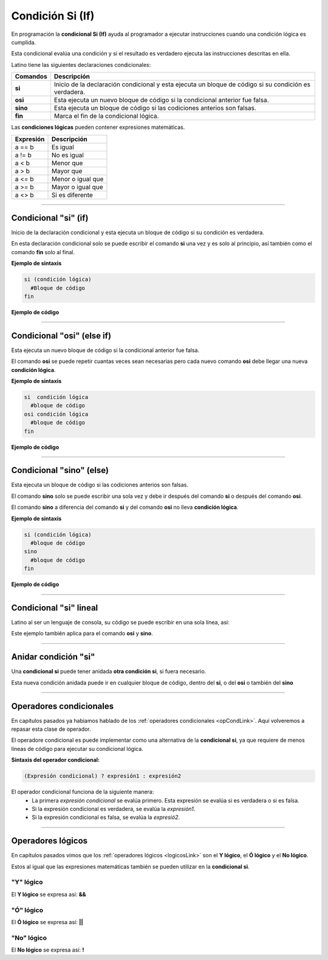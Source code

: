 .. _siLink:

.. meta::
   :description: Condición SI en Latino
   :keywords: manual, documentacion, latino, sintaxis, si, if

==================
Condición Si (If)
==================
En programación la **condicional Si (If)** ayuda al programador a ejecutar instrucciones cuando una condición lógica es cumplida.

Esta condicional evalúa una condición y si el resultado es verdadero ejecuta las instrucciones descritas en ella.

Latino tiene las siguientes declaraciones condicionales:

+----------+-------------------------------------------------------------------------------------------------------+
| Comandos | Descripción                                                                                           |
+==========+=======================================================================================================+
| **si**   | Inicio de la declaración condicional y esta ejecuta un bloque de código si su condición es verdadera. |
+----------+-------------------------------------------------------------------------------------------------------+
| **osi**  | Esta ejecuta un nuevo bloque de código si la condicional anterior fue falsa.                          |
+----------+-------------------------------------------------------------------------------------------------------+
| **sino** | Esta ejecuta un bloque de código si las codiciones anterios son falsas.                               |
+----------+-------------------------------------------------------------------------------------------------------+
| **fin**  | Marca el fin de la condicional lógica.                                                                |
+----------+-------------------------------------------------------------------------------------------------------+

Las **condiciones lógicas** pueden contener expresiones matemáticas.

+-----------+-------------------+
| Expresión | Descripción       |
+===========+===================+
| a == b    | Es igual          |
+-----------+-------------------+
| a != b    | No es igual       |
+-----------+-------------------+
| a < b     | Menor que         |
+-----------+-------------------+
| a > b     | Mayor que         |
+-----------+-------------------+
| a <= b    | Menor o igual que |
+-----------+-------------------+
| a >= b    | Mayor o igual que |
+-----------+-------------------+
| a <> b    | Si es diferente   |
+-----------+-------------------+

----

Condicional "si" (if)
--------------------------------------
Inicio de la declaración condicional y esta ejecuta un bloque de código si su condición es verdadera.

En esta declaración condicional solo se puede escribir el comando **si** una vez y es solo al principio, así también como el comando **fin** solo al final.

**Ejemplo de sintaxis**

.. code-block:: bash
   
   si (condición lógica)
     #Bloque de código
   fin

.. nota:: La **condición lógica** se puede escribir entre paréntesis o sin ellos.

**Ejemplo de código**

.. raw:: html

   <pre><code class="language-latino line-numbers">/*
   Si la condición se cumple
   escribirá en pantalla la siguiente oración:
   10 es mayor que 5
   */
   x = 10
   y = 5

   si (x > y)
     escribir(x.." es mayor que "..y)
   fin</code></pre>

----

Condicional "osi" (else if)
-----------------------------
Esta ejecuta un nuevo bloque de código si la condicional anterior fue falsa.

El comando **osi** se puede repetir cuantas veces sean necesarias pero cada nuevo comando **osi** debe llegar una nueva **condición lógica**.

**Ejemplo de sintaxis**

.. code-block:: bash
   
   si  condición lógica
     #bloque de código
   osi condición lógica
     #bloque de código
   fin

**Ejemplo de código**

.. raw:: html

   <pre><code class="language-latino line-numbers">/*
   Si la condición se cumple
   escribirá en pantalla la siguiente oración:
   Y es menor
   */
   x = 10
   y = 5
   z = 20

   si x < y                      //Recuerde que los paréntesis en la condicional lógica es opcional.
     escribir("X es menor")
   osi x > z
     escribir("X es mayor")
   osi y < z
     escribir("Y es menor")
   fin</code></pre>

----

Condicional "sino" (else)
---------------------------
Esta ejecuta un bloque de código si las codiciones anterios son falsas.

El comando **sino** solo se puede escribir una sola vez y debe ir después del comando **si** o después del comando **osi**.

El comando **sino** a diferencia del comando **si** y del comando **osi** no lleva **condición lógica**.

**Ejemplo de sintaxis**

.. code-block:: bash
   
   si (condición lógica)
     #bloque de código
   sino
     #bloque de código
   fin

**Ejemplo de código**

.. raw:: html

   <pre><code class="language-latino line-numbers">/*
   Si la condición se cumple
   escribirá en pantalla la siguiente oración:
   Ninguna condición lógica fue cumplida
   */
   x = 10
   y = 5
   z = 20

   si x < y
     escribir("X es menor")
   osi x > z
     escribir("X es mayor")
   osi y < z
     escribir("Y es menor")
   sino
     escribir("Ninguna condición lógica fue cumplida")
   fin</code></pre>

----

Condicional "si" lineal
------------------------
Latino al ser un lenguaje de consola, su código se puede escribir en una sola línea, asi:

Este ejemplo también aplica para el comando **osi** y **sino**.

.. raw:: html

   <pre><code class="language-latino line-numbers">si x < y escribir("X es menor") fin</code></pre>

----

Anidar condición "si"
----------------------
Una **condicional si** puede tener anidada **otra condición si**, si fuera necesario.

Esta nueva condición anidada puede ir en cualquier bloque de código, dentro del **si**, o del **osi** o también del **sino**

.. raw:: html

   <pre><code class="language-latino line-numbers">x = 40
   
   si x > 10
     escribir("X es mayor que 10")
     si x > 20
       escribir("y mayor que 20")
     sino
       escribir("pero menor que 20")
     fin
   fin</code></pre>

----

Operadores condicionales
-------------------------
En capítulos pasados ya habiamos hablado de los :ref:`operadores condicionales <opCondLink>`. Aquí volveremos a repasar esta clase de operador.

El operadore condicional es puede implementar como una alternativa de la **condicional si**, ya que requiere de menos líneas de código para ejecutar su condicional lógica.

**Sintaxis del operador condicional:**

.. code-block:: bash
   
   (Expresión condicional) ? expresión1 : expresión2

El operador condicional funciona de la siguiente manera:
  * La primera *expresión condicional* se evalúa primero. Esta expresión se evalúa si es verdadera o si es falsa.
  * Si la expresión condicional es verdadera, se evalúa la *expresión1*.
  * Si la expresión condicional es falsa, se evalúa la *expresió2*.

.. raw:: html

   <pre><code class="language-latino line-numbers">numero = -5                                                #Creamos una variable con un valor de -5
   mensaje = (numero < 0) ? " es negativo" : " es positivo"   #Creamos una nueva variable y a esta le asignamos el operador condicional.
   escribir ("El número " .. numero .. mensaje)               #El mensaje seria: El número -5 es negativo.</code></pre>


----

Operadores lógicos
-------------------
En capítulos pasados vimos que los :ref:`operadores lógicos <logicosLink>` son el **Y lógico**, el **Ó lógico** y el **No lógico**.

Estos al igual que las expresiones matemáticas también se pueden utilizar en la **condicional si**.

"Y" lógico
+++++++++++
El **Y lógico** se expresa así: **&&**

.. raw:: html

   <pre><code class="language-latino line-numbers">x = 10
   y = 5
   z = 20

   si x > y && z > x
     escribir ("Ambas condiciones se cumplieron")
   fin</code></pre>

"Ó" lógico
+++++++++++
El **Ó lógico** se expresa así: **||**

.. raw:: html

   <pre><code class="language-latino line-numbers">x = 10
   y = 5

   si x > 100 || y < 30
     escribir ("Una condición se cumplió")
   fin</code></pre>

"No" lógico
++++++++++++
El **No lógico** se expresa así: **!**

.. raw:: html

   <pre><code class="language-latino line-numbers">/*
   Para este ejemplo la condición lógica
   la escribimos en paréntesis con esto negamos
   todo el conjunto de la condición lógica
   */

   x = 10

   si !(x > 100)
     escribir ("La condición se cumplió")
   fin</code></pre>
